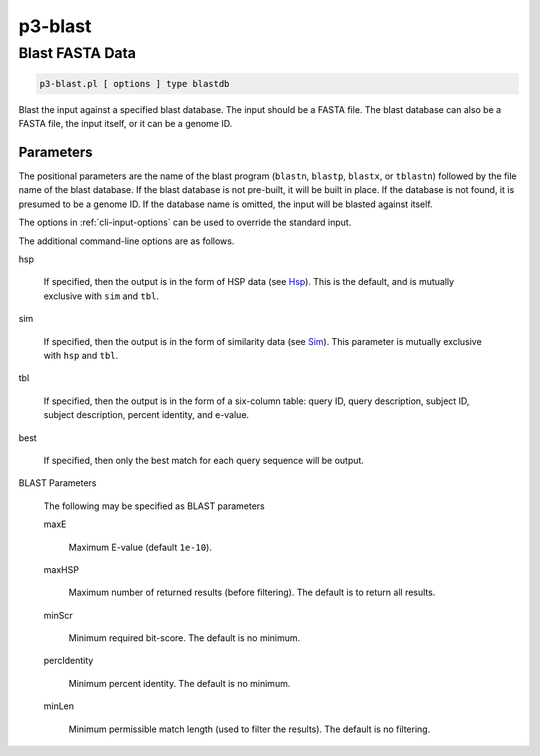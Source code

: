 
.. _cli::p3-blast:

########
p3-blast
########

.. highlight:: perl


.. _cli::Blast-FASTA-Data:

****************
Blast FASTA Data
****************



.. code-block:: perl

     p3-blast.pl [ options ] type blastdb


Blast the input against a specified blast database. The input should be a FASTA file. The blast database
can also be a FASTA file, the input itself, or it can be a genome ID.

.. _cli::Parameters:

Parameters
==========


The positional parameters are the name of the blast program (\ ``blastn``\ , \ ``blastp``\ , \ ``blastx``\ , or \ ``tblastn``\ )
followed by the file name of the blast database. If the blast database is not pre-built, it will be built in
place. If the database is not found, it is presumed to be a genome ID. If the database name is omitted, the
input will be blasted against itself.

The options in :ref:`cli-input-options` can be used to override the standard input.

The additional command-line options are as follows.


hsp
 
 If specified, then the output is in the form of HSP data (see `Hsp <Hsp>`_). This is the default, and is mutually exclusive with \ ``sim``\  and \ ``tbl``\ .
 


sim
 
 If specified, then the output is in the form of similarity data (see `Sim <Sim>`_). This parameter is mutually exclusive with \ ``hsp``\  and \ ``tbl``\ .
 


tbl
 
 If specified, then the output is in the form of a six-column table: query ID, query description, subject ID, subject description, percent identity, and e-value.
 


best
 
 If specified, then only the best match for each query sequence will be output.
 


BLAST Parameters
 
 The following may be specified as BLAST parameters
 
 
 maxE
  
  Maximum E-value (default \ ``1e-10``\ ).
  
 
 
 maxHSP
  
  Maximum number of returned results (before filtering). The default is to return all results.
  
 
 
 minScr
  
  Minimum required bit-score. The default is no minimum.
  
 
 
 percIdentity
  
  Minimum percent identity. The default is no minimum.
  
 
 
 minLen
  
  Minimum permissible match length (used to filter the results). The default is no filtering.
  
 
 



